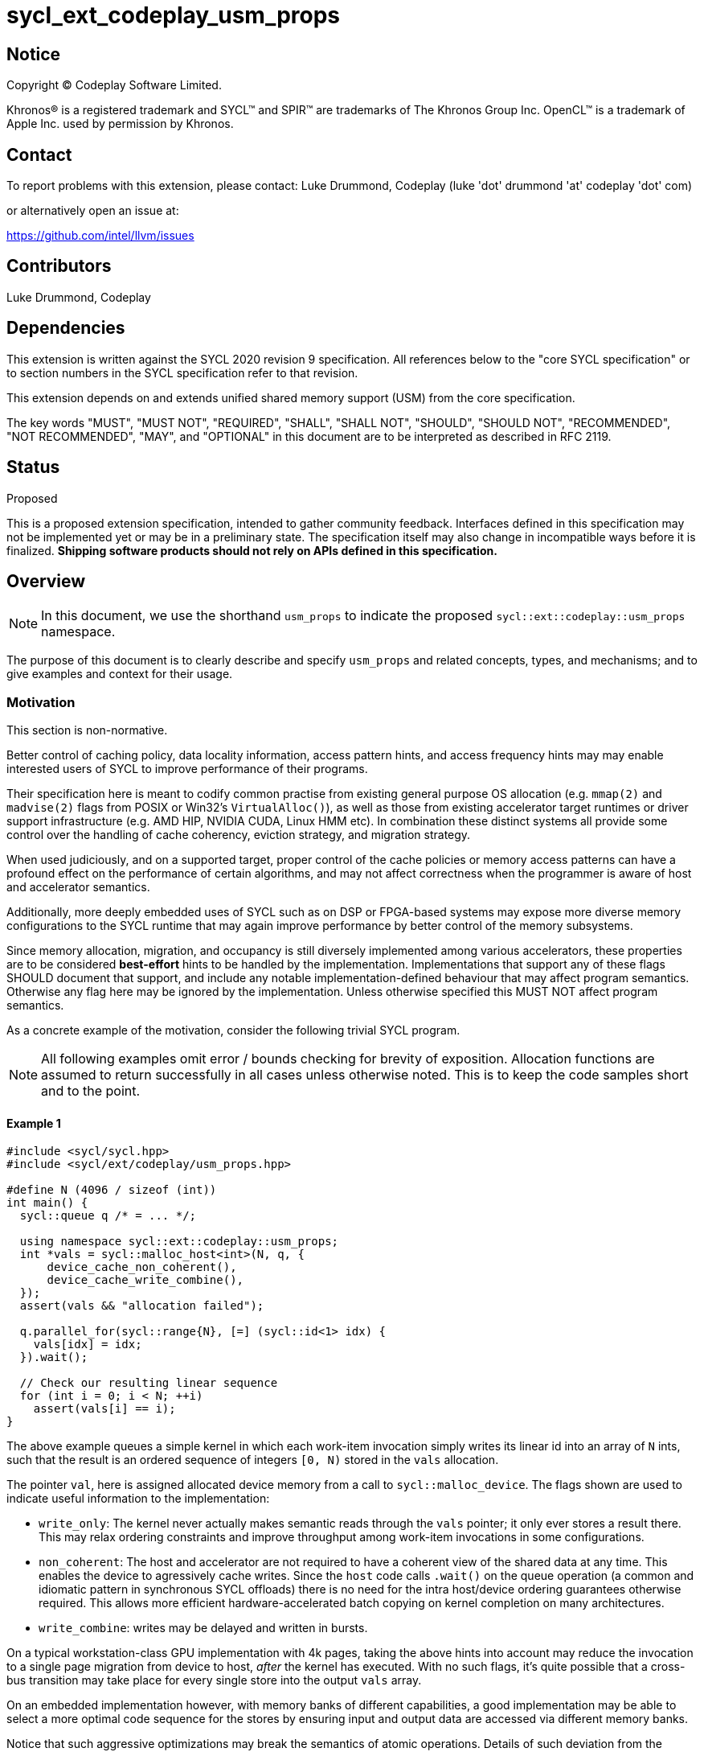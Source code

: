 = sycl_ext_codeplay_usm_props

:source-highlighter: coderay
:coderay-linenums-mode: table

// This section needs to be after the document title.
:doctype: book
:toc2:
:toc: left
:encoding: utf-8
:lang: en
:dpcpp: pass:[DPC++]

// Set the default source code type in this document to C++,
// for syntax highlighting purposes. This is needed because
// docbook uses c++ and html5 uses cpp.
:language: {basebackend@docbook:c++:cpp}


== Notice

[%hardbreaks]
Copyright (C) Codeplay Software Limited.

Khronos(R) is a registered trademark and SYCL(TM) and SPIR(TM) are trademarks of
The Khronos Group Inc. OpenCL(TM) is a trademark of Apple Inc. used by
permission by Khronos.


== Contact

To report problems with this extension, please contact:
Luke Drummond, Codeplay (luke 'dot' drummond 'at' codeplay 'dot' com)

or alternatively open an issue at:

https://github.com/intel/llvm/issues

== Contributors

Luke Drummond, Codeplay +


== Dependencies

This extension is written against the SYCL 2020 revision 9 specification. All
references below to the "core SYCL specification" or to section numbers in the
SYCL specification refer to that revision.

This extension depends on and extends unified shared memory support (USM) from
the core specification.

The key words "MUST", "MUST NOT", "REQUIRED", "SHALL", "SHALL NOT", "SHOULD",
"SHOULD NOT", "RECOMMENDED", "NOT RECOMMENDED",  "MAY", and "OPTIONAL" in this
document are to be interpreted as described in RFC 2119.


== Status
Proposed

This is a proposed extension specification, intended to gather community
feedback. Interfaces defined in this specification may not be implemented yet
or may be in a preliminary state. The specification itself may also change in
incompatible ways before it is finalized. *Shipping software products should
not rely on APIs defined in this specification.*

== Overview

[NOTE]
====
In this document, we use the shorthand `usm_props` to indicate the proposed
`sycl::ext::codeplay::usm_props` namespace.
====

The purpose of this document is to clearly describe and specify `usm_props` and
related concepts, types, and mechanisms; and to give examples and context for
their usage.

=== Motivation
This section is non-normative.

Better control of caching policy, data locality information, access pattern
hints, and access frequency hints may may enable interested users of SYCL to
improve performance of their programs.

Their specification here is meant to codify common practise from existing
general purpose OS allocation (e.g. `mmap(2)` and `madvise(2)` flags from POSIX
or Win32's `VirtualAlloc()`), as well as those from existing accelerator target
runtimes or driver support infrastructure (e.g. AMD HIP, NVIDIA CUDA, Linux HMM
etc). In combination these distinct systems all provide some control over the
handling of cache coherency, eviction strategy, and migration strategy.

When used judiciously, and on a supported target, proper control of the cache
policies or memory access patterns can have a profound effect on the performance
of certain algorithms, and may not affect correctness when the programmer is
aware of host and accelerator semantics.

Additionally, more deeply embedded uses of SYCL such as on DSP or FPGA-based
systems may expose more diverse memory configurations to the SYCL runtime that
may again improve performance by better control of the memory subsystems.

Since memory allocation, migration, and occupancy is still diversely
implemented among various accelerators, these properties are to be considered
*best-effort* hints to be handled by the implementation. Implementations that
support any of these flags SHOULD document that support, and include any notable
implementation-defined behaviour that may affect program semantics. Otherwise
any flag here may be ignored by the implementation. Unless otherwise specified
this MUST NOT affect program semantics.

As a concrete example of the motivation, consider the following trivial SYCL
program.

[NOTE]
====
All following examples omit error / bounds checking for brevity of exposition.
Allocation functions are assumed to return successfully in all cases unless
otherwise noted. This is to keep the code samples short and to the point.
====

==== Example 1
[source,c++]
----
#include <sycl/sycl.hpp>
#include <sycl/ext/codeplay/usm_props.hpp>

#define N (4096 / sizeof (int))
int main() {
  sycl::queue q /* = ... */;

  using namespace sycl::ext::codeplay::usm_props;
  int *vals = sycl::malloc_host<int>(N, q, {
      device_cache_non_coherent(),
      device_cache_write_combine(),
  });
  assert(vals && "allocation failed");

  q.parallel_for(sycl::range{N}, [=] (sycl::id<1> idx) {
    vals[idx] = idx;
  }).wait();

  // Check our resulting linear sequence
  for (int i = 0; i < N; ++i)
    assert(vals[i] == i);
}
----

The above example queues a simple kernel in which each work-item invocation
simply writes its linear id into an array of `N` ints, such that the result is
an ordered sequence of integers `[0, N)` stored in the `vals` allocation.

The pointer `val`, here is assigned allocated device memory from a call to
`sycl::malloc_device`. The flags shown are used to indicate useful information
to the implementation:

  - `write_only`: The kernel never actually makes semantic reads through
    the `vals` pointer; it only ever stores a result there. This may relax
    ordering constraints and improve throughput among work-item invocations in
    some configurations.
  - `non_coherent`: The host and accelerator are not required to have a coherent
    view of the shared data at any time. This enables the device to agressively
    cache writes. Since the `host` code calls `.wait()` on the queue operation
    (a common and idiomatic pattern in synchronous SYCL offloads)
    there is no need for the intra host/device ordering guarantees otherwise
    required. This allows more efficient hardware-accelerated batch copying on
    kernel completion on many architectures.
  - `write_combine`: writes may be delayed and written in bursts.

On a typical workstation-class GPU implementation with 4k pages, taking the
above hints into account may reduce the invocation to a single page migration
from device to host, _after_ the kernel has executed. With no such flags, it's
quite possible that a cross-bus transition may take place for every single store
into the output `vals` array.

On an embedded implementation however, with memory banks of different
capabilities, a good implementation may be able to select a more optimal code
sequence for the stores by ensuring input and output data are accessed via
different memory banks.

Notice that such aggressive optimizations may break the semantics of atomic
operations. Details of such deviation from the standard behaviour are discussed
in more detail in the normative specification of each flag, below.

=== Example 2
[source,c++]
----
#include <sycl/sycl.hpp>
#include <sycl/ext/codeplay/usm_props.hpp>

#include <algorithm>

#define N (4096 / sizeof (int))

int main() {
  sycl::queue q /* = ... */;

  using namespace sycl::ext::codeplay::usm_props;
  int *vals = sycl::malloc_host<int>(N, q, {
  //      device_write_only(),
      device_access_random(),
  });
  assert(vals && "allocation failed");
  int *indexes = sycl::malloc_host<int>(N, q, {
      device_read_only(),
      device_cache_non_coherent(),
      device_access_sequential(),
  });

  for (int i = 0; i < N; ++i)
    vals[i] = i;

  std::random_shuffle(indexes, indexes + N);

  q.parallel_for(sycl::range{N}, [=] (sycl::id<1> id) {
    vals[indexes[id]] = id;
  }).wait();

  // Check our resulting linear sequence
  for (int i = 0; i < N; ++i)
    printf("%d\n", vals[i]);
}
----
In this contrived example, we linearly access a large array containing random
indexes which are then used to assign our linear `id`. The result is an
unpredictable access pattern, and any attempts to optimize memory access by
read-ahead paging or predictive prefetching are likely to be pointless at best,
and a pessimization at worst.

The flags here hint that no such read-ahead should be performed.


The other flags detailed below are similar in principle; their semantics are
detailed in <<_interface_and_semantics>>

== Specification

This section is normative.

=== Feature test macro

This extension provides a feature-test macro as described in the core SYCL
specification (6.3.3). An implementation supporting this extension MUST
predefine the macro `SYCL_EXT_CODEPLAY_USM_PROPS` to one of the values defined
in the table below. Applications can test for the existence of this macro to
determine if the implementation supports this feature - or applications can test
the macro's value to determine which of the extension's features the
implementation supports.


[%header,cols="1,1,5"]
|===
|Name
|Value
|Description

|`SYCL_EXT_CODEPLAY_USM_PROPS`
|`1`
|The initial version of this extension has version 1. Subsequent versions may
add to the list of supported properties and each change therein should increment
this value by 1. Each version change MUST be accompanied with documentation on
which properties are newly defined, removed/deprecated or other semantic changes
that may be required.

|===

=== Namespace and class definitions

`sycl::ext::codeplay::usm_props` is a namespace containing the following class
definitions, instances of which are compatible with the `sycl::property`, and
`sycl::property_list` interface defined in 4.5.4 and 4.5.3.1 of the core SYCL
specification respectively. The semantics of using an instance of one of these
classes as a member of a `sycl::property_list` when passed to any of the core
SYCL USM allocation functions or allocator classes are detailed below in
<<_interface_and_semantics>>).

[source, c++]
----

class host_hot;
class device_hot;
class host_cold;
class device_cold;
class host_cache_non_coherent;
class device_cache_non_coherent;
class host_cache_write_combine;
class device_cache_write_combine;
class host_access_sequential;
class device_access_sequential;
class host_access_random;
class device_access_random;
class host_read_only;
class device_read_only;
class host_write_only;
class device_write_only;


----

=== Interface and Semantics
The interfaces to use these new types already exist in the core spec.
Properties described herein adhere to the semantics of `sycl::property`.
That is, they all:

1. have a corresponding `sycl::is_property<>` class template specialization
   inheriting from `std::true_type`
2. define an `is_property_v<> constexpr inline` global,
   a 'la https://registry.khronos.org/SYCL/specs/sycl-2020/html/sycl-2020.html#table.members.propertyinterface
3. must be trivially copyable, destructible, nothrow-move destructible and
   nothrow-move-constructible.

As mentioned in <<_namespace_and_class_definitions>>, the properties defined
here are intended to be passed as members of the `propList` argument to all the
USM allocator APIs including the `sycl::usm_allocator`. The backend may use
these properties as hints to better service the application's memory access
patterns - or as a quality of implementation consideration, the compiler may use
these hints to generate better code at translation time.

The table following describes the public constructors and member functions for
the `usm_props` classes. Implementation internals are not documented here.
Class members not documented here MUST be of `private` or `protected` visibility.

[frame="topbot",options="header"]
|===
|Property |Description

// --- ROW BREAK ---
a|
[source,c++]
----
class host_hot {
public:
  host_hot() = default;
};
----
|
This allocation is very popular and is regularly accessed by the host.
Allocating it with preferential locality compared to other allocations
without the same property is likely to be beneficial since it is so
often acessed. Also see note for host_cold.


// --- ROW BREAK ---
a|
[source,c++]
----
class device_hot {
public:
  device_hot() = default;
};
----
|
This allocation is very popular and is regularly accessed by the
device. Allocating it with preferential locality compared to other
allocations without the same property is likely to be beneficial since
it is so often acessed. Also see note for device_cold.


// --- ROW BREAK ---
a|
[source,c++]
----
class host_cold {
public:
  host_cold() = default;
};
----
|
Antonymous with `host_hot`: The host rarely accesses this memory and
it is not likely beneficial to ensure good locality to the host.  is
seldom used. For example it may be used to store the result of a
computation once but is not used in the critical path of the host
execution. Therefore if there are other allocations that may be more
often used, it may make sense for the allocator to favourably localize
_other_ allocations.  Note: that it is not incorrect to mark both host
and device as `hot`, since that could be true, and there may be a
performance "middle-ground". Whether it makes sense in practise
remains to be seen.


// --- ROW BREAK ---
a|
[source,c++]
----
class device_cold {
public:
  device_cold() = default;
};
----
|
Antonymous with `device_hot`: The device rarely accesses this memory
and it is not likely beneficial to ensure good locality to the device.
is seldom used. For example it may be used to store the result of a
computation once but is not used in the critical path of the device
execution. Therefore if there are other allocations that may be more
often used, it may make sense for the allocator to favourably localize
_other_ allocations.  Note: that it is not incorrect to mark both host
and device as `hot`, since that could be true, and there may be a
performance "middle-ground". Whether it makes sense in practise
remains to be seen.


// --- ROW BREAK ---
a|
[source,c++]
----
class host_cache_non_coherent {
public:
  host_cache_non_coherent() = default;
};
----
|
Relax intra-host/device memory coherency guarantees to optimize local
throughput. In many SYCL programs it is enough for the host to queue
work to a device, and then synchronously wait on the device to
complete immediately after submitting the kernel. In such cases a
globally coherent view of this memory allocation is not required
during kernel execution - including across NUMA domains. This may
allow aggressive local caching on host without synchronization with
the other components. Stores by host may not be visible to device
until the queued event has successfully completed via `queue.wait()`.
Thus: use of `sycl::atomic_ref` on so-decorated allocations is
undefined and temporal guarantees provided by the default memory
ordering semantics of the associated backend are no longer valid for
the present allocation.


// --- ROW BREAK ---
a|
[source,c++]
----
class device_cache_non_coherent {
public:
  device_cache_non_coherent() = default;
};
----
|
Relax intra-device/host memory coherency guarantees to optimize local
throughput. In many SYCL programs it is enough for the host to queue
work to a device, and then synchronously wait on the device to
complete immediately after submitting the kernel. In such cases a
globally coherent view of this memory allocation is not required
during kernel execution - including across NUMA domains. This may
allow aggressive local caching on device without synchronization with
the other components. Stores by device may not be visible to host
until the queued event has successfully completed via `queue.wait()`.
Thus: use of `sycl::atomic_ref` on so-decorated allocations is
undefined and temporal guarantees provided by the default memory
ordering semantics of the associated backend are no longer valid for
the present allocation.


// --- ROW BREAK ---
a|
[source,c++]
----
class host_cache_write_combine {
public:
  host_cache_write_combine() = default;
};
----
|
Enable write-combining on the host. Partial or multiple stores to
allocations in the global address space may be internally buffered and
then written in a single burst or batch operation by the host. This
may force a weak order on the data so-written. Thus, fences may be
required to ensure correct behaviour across the host/device divide.
Atomic read-modify-write operations to such a buffer are undefined.
This may significantly improve the performance of multi-operation
cross-bus data transfers without polluting the local data cache e.g.
on x86 family processors. The size of the write-combining buffer is
unspecified.  - https://developer.download.nvidia.com/assets/cuda/file
s/CUDA2.2PinnedMemoryAPIs.pdf -
https://download.intel.com/design/PentiumII/applnots/24442201.pdf The
intra-device coherence of write-combining stores across is
implementation defined.


// --- ROW BREAK ---
a|
[source,c++]
----
class device_cache_write_combine {
public:
  device_cache_write_combine() = default;
};
----
|
Enable write-combining on the device. Partial or multiple stores to
allocations in the global address space may be internally buffered and
then written in a single burst or batch operation by the device. This
may force a weak order on the data so-written. Thus, fences may be
required to ensure correct behaviour across the device/host divide.
Atomic read-modify-write operations to such a buffer are undefined.
This may significantly improve the performance of multi-operation
cross-bus data transfers without polluting the local data cache e.g.
on x86 family processors. The size of the write-combining buffer is
unspecified.  - https://developer.download.nvidia.com/assets/cuda/file
s/CUDA2.2PinnedMemoryAPIs.pdf -
https://download.intel.com/design/PentiumII/applnots/24442201.pdf The
intra-device coherence of write-combining stores across is
implementation defined.


// --- ROW BREAK ---
a|
[source,c++]
----
class host_access_sequential {
public:
  host_access_sequential() = default;
};
----
|
Access to this allocation by the host is likely to proceed
sequentially. Virtual memory subsystems may aggressively page-in
subsequent regions of accessed memory ahead of their access in order
that page faults are minimized due to a predictable future read
occuring. See example 2. An alternative implementation might be able
to generate prefetch instructions during translation such as x86's
`PREFETCHNTA` which hints to speculatively bring data into the
processor's cache that it is then already available when it is needed.
This property does not affect correctness in all cases.


// --- ROW BREAK ---
a|
[source,c++]
----
class device_access_sequential {
public:
  device_access_sequential() = default;
};
----
|
Access to this allocation by the device is likely to proceed
sequentially. Virtual memory subsystems may aggressively page-in
subsequent regions of accessed memory ahead of their access in order
that page faults are minimized due to a predictable future read
occuring. See example 2. An alternative implementation might be able
to generate prefetch instructions during translation such as x86's
`PREFETCHNTA` which hints to speculatively bring data into the
processor's cache that it is then already available when it is needed.
This property does not affect correctness in all cases.


// --- ROW BREAK ---
a|
[source,c++]
----
class host_access_random {
public:
  host_access_random() = default;
};
----
|
Access patterns are likely to be less-than-sequential and thus
prefetching of pages into the host's scope is almost certainly a
pessimization; not to be bothered with.  See example 2 This property
does not affect correctness in all cases.


// --- ROW BREAK ---
a|
[source,c++]
----
class device_access_random {
public:
  device_access_random() = default;
};
----
|
Access patterns are likely to be less-than-sequential and thus
prefetching of pages into the device's scope is almost certainly a
pessimization; not to be bothered with.  See example 2 This property
does not affect correctness in all cases.


// --- ROW BREAK ---
a|
[source,c++]
----
class host_read_only {
public:
  host_read_only() = default;
};
----
|
The host only reads from this allocation. This may be useful in cases
where results are communicated one-way from the executing kernel
context the kernel builds a result in an allocation piecemeal, which
is then only on read by the host.  Note that this is already present
in other extensions but is added here for completeness


// --- ROW BREAK ---
a|
[source,c++]
----
class device_read_only {
public:
  device_read_only() = default;
};
----
|
The device only reads from this allocation. This may be useful in
cases where results are communicated one-way from the executing kernel
context the kernel builds a result in an allocation piecemeal, which
is then only on read by the host.  Note that this is already present
in other extensions but is added here for completeness


// --- ROW BREAK ---
a|
[source,c++]
----
class host_write_only {
public:
  host_write_only() = default;
};
----
|
The host will only write to this allocation. n.b this is not a
permissions bit, but a hint to the optimizer or the runtime. For
example, an allocation marked with the `host_write_only` property may
allow an implementation to simplify the cache control protocol to
avoid local caching of stores through the given pointer by writing
them directly to main memory. Combined with a non-coherent property it
may enable bypass of low-level caches and write around into a higher
level etc.  Hint only. No semantic changes for conforming programs


// --- ROW BREAK ---
a|
[source,c++]
----
class device_write_only {
public:
  device_write_only() = default;
};
----
|
The device will only write to this allocation. n.b this is not a
permissions bit, but a hint to the optimizer or the runtime. For
example, an allocation marked with the `device_write_only` property
may allow an implementation to simplify the cache control protocol to
avoid local caching of stores through the given pointer by writing
them directly to main memory. Combined with a non-coherent property it
may enable bypass of low-level caches and write around into a higher
level etc.  Hint only. No semantic changes for conforming programs


-
|===

These properties are applicable to the following SYCL allocation functions - as
members of the listed function's `sycl::property_list` argument (referred to in
as `propList` in the 9th edition of the SYCL specification).

- `sycl::malloc_host()`: All overloads
- `sycl::malloc_shared()`: All overloads
- `sycl::malloc_device()`: All overloads
- `sycl::usm_allocator::usm_allocator()`: All overloads with a
  `sycl::property_list` formal parameter.
- `sycl::malloc()`: All USM overloads i.e. those with a `sycl::usm::alloc`
  formal parameter as listed in 4.8.3.5 table 103
- `sycl::aligned_alloc()`: All USM overloads i.e. those with a
  `sycl::usm::alloc` formal parameter as listed in 4.8.3.5 table 103.

Other functions exposed by the SYCL runtime taking a `sycl::property_list`
formal argument SHOULD ignore these properties.

==  Context

This section is non-normative

=== Similar functionality

This section is non-normative

* `sycl::queue::mem_advise()`:
  `sycl::queue::mem_advise()` provides an alternative interface to similar
  functionality. However, these interfaces differ in the following ways:
    `sycl::queue::mem_advise()` is a two step operation, providing hints about
    the uses of an allocation *after* the implementation has serviced the
    request. This has at least two disadvantages compared with the present
    proposal:

    1. It may be costly to update the location of the underlying allocation
       after it has been made. On common implementations this might require page
       migrations, or page table updates with extra system call overhead to the
       OS.
    2. It requires two or more steps for the user of the API: allocation _and_
       advice (along with a queue event that may need handling). This can lead
       to more complicated user code.
    3. Some advice such as coherence controls introduced here are not supported
       by the `mem_advise` interface - nor by as many underlying platform APIs.

+
Advantages of the `sycl::queue::mem_advise` interface over the present
proposal:

    1. The `sycl::property_list` implementation has a higher overhead in terms
       of implementation since the `mem_advise` interface takes a simple integer
       advice value rather than a `prop_list`.
    2. The two-step `mem_advise()` is more familiar to veteran UNIX programmers,
       though they'll probably be tripped up by that underscore.

* Buffer interface:
  `sycl::buffer`'s constructors also take a default-empty `property_list`. It
  may be reasonable to extend parts of this interface to the buffer
  implementation as well - though such semantics have not been considered here
  and it is to be determined whether this would be valuable.

=== Prior art

- Intel OpenCL `CL_MEM_ALLOC_WRITE_COMBINED_INTEL` flag
- HSA/HIP `hipHostMallocNonCoherent` flag to `hipMallocHost`
- CUDA `CU_MEMHOSTALLOC_WRITECOMBINED` flags to `cuMemAllocHost`
- SYSV/POSIX `madvise`/`posix_memadvise`
- Win32 `VirtualAlloc` flags

=== Implementation Notes

These interfaces encode essentially static information that on many platforms'
native level are handled as traditional C-style bit-flags passed to the host or
accelerator's low-level allocator. The simple, obvious
implementation of these hints may map directly to such an implementation. Thus,
in such cases it makes sense to keep these classes as simple wrappers around
such a type. e.g. On an imaginary POSIX-backed implementation all host code may
simply define properties in a manner similar to the following:


[code,c++]
----
#include <sys/mman.h>
class host_access_sequential {
protected:
  static int advice = MADV_SEQUENTIAL;
public:
  host_access_sequential() = default;
};
----

[code,c++]
----
int advice = 0;
for (auto prop : propList) {
  advice |= prop.advice;
  void *p = malloc(size);
  madvise(p, size, advice);
}
----

Alternatively, a SYCL implementation may elect to handle the property list
lowering during compilation in certain circumstances. For example where the
property list is a constant expression. By tracking pointer providence
information such an implementation may elect to generate more optimal loads and
stores for the target architecture given the allocation hints - if such a target
is amenable to this treatment.
